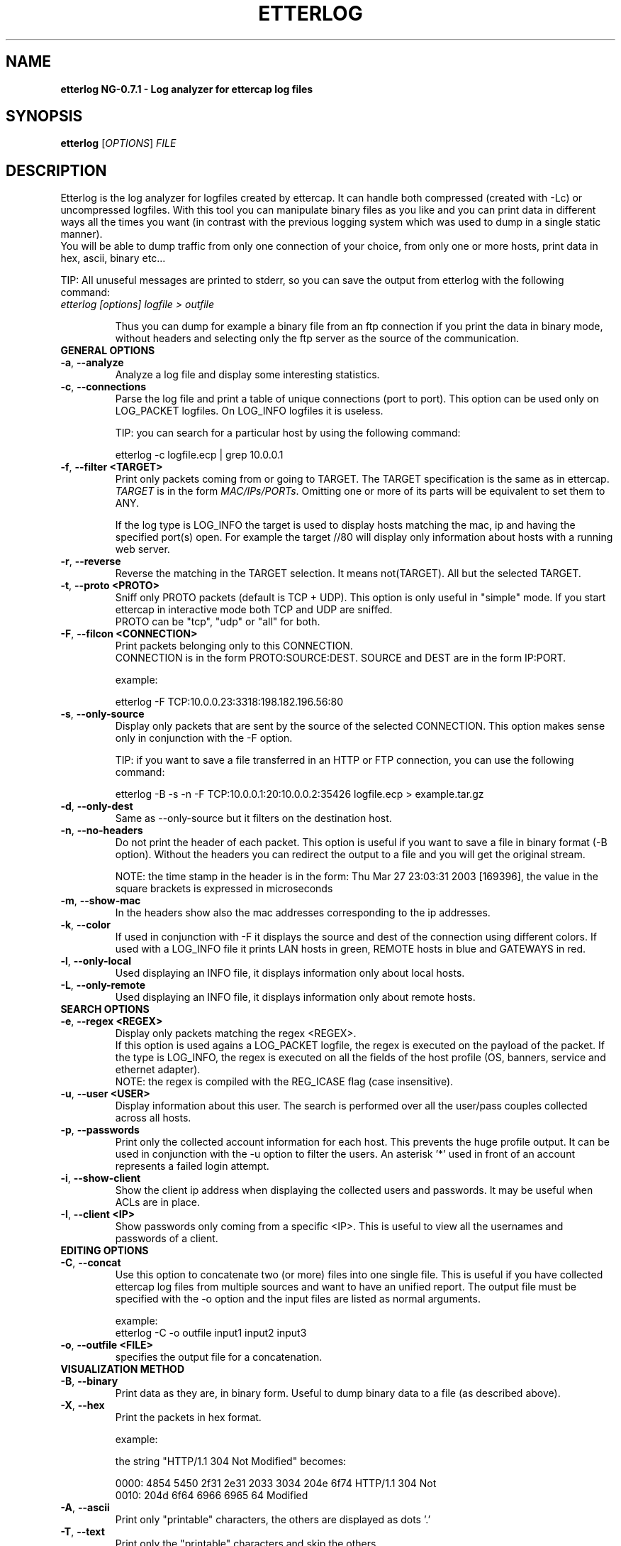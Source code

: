 .\"  etterlog -- log analyzer for ettercap log files
.\"
.\"  This program is free software; you can redistribute it and/or modify
.\"  it under the terms of the GNU General Public License as published by
.\"  the Free Software Foundation; either version 2 of the License, or
.\"  (at your option) any later version.
.\"
.\"  This program is distributed in the hope that it will be useful,
.\"  but WITHOUT ANY WARRANTY; without even the implied warranty of
.\"  MERCHANTABILITY or FITNESS FOR A PARTICULAR PURPOSE.  See the
.\"  GNU General Public License for more details.
.\"
.\"  You should have received a copy of the GNU General Public License
.\"  along with this program; if not, write to the Free Software
.\"  Foundation, Inc., 59 Temple Place - Suite 330, Boston, MA 02111-1307, USA.
.\"
.\"  $Id: etterlog.8.in,v 1.21 2004/05/19 13:17:27 alor Exp $
.\"
.de Sp
.if n .sp
.if t .sp 0.4
..
.TH ETTERLOG "8" "" "ettercap NG-0.7.1"
.SH NAME
.B etterlog NG-0.7.1 \- Log analyzer for ettercap log files

.SH SYNOPSIS
.B etterlog
[\fIOPTIONS\fR] \fIFILE\fR


.SH DESCRIPTION
Etterlog is the log analyzer for logfiles created by ettercap. It can handle
both compressed (created with -Lc) or uncompressed logfiles. With this tool you
can manipulate binary files as you like and you can print data in
different ways all the times you want (in contrast with the previous logging
system which was used to dump in a single static manner).
.br
You will be able to dump traffic from only one connection of your choice, from 
only one or more hosts, print data in hex, ascii, binary etc...
.Sp
TIP: All unuseful messages are printed to stderr, so you can save the
output from etterlog with the following command:
.TP
\fIetterlog [options] logfile > outfile\fR
.Sp
Thus you can dump for example a binary file from an ftp connection if you print
the data in binary mode, without headers and selecting only the ftp server as the 
source of the communication.

.TP
.B GENERAL OPTIONS
.TP
\fB\-a\fR, \fB\-\-analyze\fR
Analyze a log file and display some interesting statistics.

.TP
\fB\-c\fR, \fB\-\-connections\fR
Parse the log file and print a table of unique connections (port to port).
This option can be used only on LOG_PACKET logfiles. On LOG_INFO logfiles it is
useless.
.Sp
TIP: you can search for a particular host by using the following command:
.Sp
etterlog -c logfile.ecp | grep 10.0.0.1

.TP
\fB\-f\fR, \fB\-\-filter <TARGET>\fR
Print only packets coming from or going to TARGET. The TARGET specification is
the same as in ettercap.
.br
\fITARGET\fR is in the form \fIMAC/IPs/PORTs\fR. Omitting one or more of its 
parts will be equivalent to set them to ANY. 
.Sp
If the log type is LOG_INFO the target is used to display hosts matching
the mac, ip and having the specified port(s) open. For example the target //80
will display only information about hosts with a running web server.

.TP
\fB\-r\fR, \fB\-\-reverse\fR
Reverse the matching in the TARGET selection. It means not(TARGET). All but the
selected TARGET.

.TP
\fB\-t\fR, \fB\-\-proto <PROTO>\fR
Sniff only PROTO packets (default is TCP + UDP).
This option is only useful in "simple" mode. If you start ettercap in interactive mode
both TCP and UDP are sniffed.
.br
PROTO can be "tcp", "udp" or "all" for both.


.TP
\fB\-F\fR, \fB\-\-filcon <CONNECTION>\fR
Print packets belonging only to this CONNECTION. 
.br
CONNECTION is in the form PROTO:SOURCE:DEST. SOURCE and DEST are in the form IP:PORT.
.Sp
example:
.Sp
etterlog -F TCP:10.0.0.23:3318:198.182.196.56:80

.TP
\fB\-s\fR, \fB\-\-only-source\fR
Display only packets that are sent by the source of the selected CONNECTION.
This option makes sense only in conjunction with the -F option. 
.Sp
TIP: if you want to save a file transferred in an HTTP or FTP connection, you can
use the following command:
.Sp
etterlog -B -s -n -F TCP:10.0.0.1:20:10.0.0.2:35426 logfile.ecp >
example.tar.gz
  
.TP
\fB\-d\fR, \fB\-\-only-dest\fR
Same as --only-source but it filters on the destination host.


.TP
\fB\-n\fR, \fB\-\-no-headers\fR
Do not print the header of each packet. This option is useful if you want to
save a file in binary format (-B option). Without the headers you can redirect
the output to a file and you will get the original stream.
.Sp
NOTE: the time stamp in the header is in the form: Thu Mar 27 23:03:31 2003
[169396], the value in the square brackets is expressed in microseconds

.TP
\fB\-m\fR, \fB\-\-show-mac\fR
In the headers show also the mac addresses corresponding to the ip
addresses.

.TP
\fB\-k\fR, \fB\-\-color\fR
If used in conjunction with -F it displays the source and dest of the connection
using different colors. If used with a LOG_INFO file it prints LAN hosts in green, 
REMOTE hosts in blue and GATEWAYS in red.

.TP
\fB\-l\fR, \fB\-\-only-local\fR
Used displaying an INFO file, it displays information only about local hosts.
  
.TP
\fB\-L\fR, \fB\-\-only-remote\fR
Used displaying an INFO file, it displays information only about remote hosts.


.TP
.B SEARCH OPTIONS

.TP
\fB\-e\fR, \fB\-\-regex <REGEX>\fR
Display only packets matching the regex <REGEX>. 
.br
If this option is used agains a LOG_PACKET logfile, the regex is executed on the
payload of the packet. If the type is LOG_INFO, the regex is executed on all
the fields of the host profile (OS, banners, service and ethernet adapter).
.br
NOTE: the regex is compiled with the REG_ICASE flag (case insensitive).

.TP
\fB\-u\fR, \fB\-\-user <USER>\fR
Display information about this user. The search is performed over all the
user/pass couples collected across all hosts.

.TP
\fB\-p\fR, \fB\-\-passwords\fR
Print only the collected account information for each host. This prevents 
the huge profile output. It can be used in conjunction with the -u option 
to filter the users. An asterisk '*' used in front of an account represents
a failed login attempt.

.TP
\fB\-i\fR, \fB\-\-show-client\fR
Show the client ip address when displaying the collected users and
passwords. It may be useful when ACLs are in place.

.TP
\fB\-I\fR, \fB\-\-client <IP>\fR
Show passwords only coming from a specific <IP>. This is useful to view all the
usernames and passwords of a client.



.TP
.B EDITING OPTIONS

.TP
\fB\-C\fR, \fB\-\-concat\fR
Use this option to concatenate two (or more) files into one single file. This
is useful if you have collected ettercap log files from multiple sources and
want to have an unified report. The output file must be specified with the -o
option and the input files are listed as normal arguments.
.Sp
example:
.br 
etterlog -C -o outfile input1 input2 input3

.TP
\fB\-o\fR, \fB\-\-outfile <FILE>\fR
specifies the output file for a concatenation.



.TP
.B VISUALIZATION METHOD
  
.TP
\fB\-B\fR, \fB\-\-binary\fR
Print data as they are, in binary form. Useful to dump binary data to a file
(as described above).

.TP
\fB\-X\fR, \fB\-\-hex\fR
Print the packets in hex format.
.Sp
example:
.Sp
the string  "HTTP/1.1 304 Not Modified"  becomes:
.Sp
0000: 4854 5450 2f31 2e31 2033 3034 204e 6f74  HTTP/1.1 304 Not
.br
0010: 204d 6f64 6966 6965 64                    Modified
    

.TP
\fB\-A\fR, \fB\-\-ascii\fR
Print only "printable" characters, the others are displayed as dots '.'

.TP
\fB\-T\fR, \fB\-\-text\fR
Print only the "printable" characters and skip the others.

.TP
\fB\-E\fR, \fB\-\-ebcdic\fR
Convert an EBCDIC text to ASCII.

.TP
\fB\-H\fR, \fB\-\-html\fR
Strip all html tags from the text. A tag is every string between '<' and '>'.
.Sp
example:
.Sp
<title>This is the title</title>, but the following <string> will not be
displayed.
.Sp
This is the title, but the following will not be displayed.

.TP
\fB\-U\fR, \fB\-\-utf8 <encoding>\fR
Print the packets in UTF-8 format. The <encoding> parameter specifies the
encoding to be used while performing the conversion. Use the `iconv --list`
command to obtain a list of all supported encodings.

.TP
\fB\-Z\fR, \fB\-\-zero\fR
Print always the void string. i.e. print only header information and no packet
content will be printed.
                           
.TP
\fB\-x\fR, \fB\-\-xml\fR
Print the host information in xml form, so you can parse it with your favourite
program.
.Sp
The DTD associated with the xml output is in share/etterlog.dtd
                           
.TP
.B STANDARD OPTIONS
.TP
\fB\-v\fR, \fB\-\-version\fR
Print the version and exit.

.TP
\fB\-h\fR, \fB\-\-help\fR
Print the help screen with a short summary of the available options.



.SH EXAMPLES
Here are some examples of using etterlog.
.TP
.B etterlog -k -l dump.eci
.Sp
Displays information about local hosts in different colors.

.TP
.B etterlog -X dump.ecp
.Sp
Prints packets in HEX mode with full headers.

.TP
.B etterlog -c dump.ecp
.Sp
Displays the list of connections logged in the file.

.TP
.B etterlog -Akn -F TCP:10.0.0.1:13423:213.203.143.52:6666 dump.ecp
.Sp
Displays the IRC traffic made by 10.0.0.1 in ASCII mode, without headers
information and in colored mode.

.TP
.B etterlog -H -t tcp -f //80 dump.ecp
.Sp
Dumps all HTTP traffic and strips html tags.

.TP
.B etterlog -Z -r -f /10.0.0.2/22 dump.ecp
.Sp
Displays only the headers of all connections except ssh on host 10.0.0.2

.TP
.B etterlog -A -e 'user' -f //110 dump.ecp
.Sp
Displays only POP packets containing the 'user' regexp (case insensitive).

.TP
.B etterlog -u root dump.eci
.Sp
Displays information about all the accounts of the user 'root'.

.TP
.B etterlog -e Apache dump.eci
.Sp
Displays information about all the hosts running 'Apache'.

.TP
.B etterlog -e Linux dump.eci
.Sp
Displays information about all the hosts with the 'Linux' operating system.

.TP
.B etterlog -t tcp -f //110 dump.eci
.Sp
Displays information about all the hosts with the tcp port 110 open.

.TP
.B etterlog -t udp dump.eci
.Sp
Displays information about all the hosts with at least one UDP port open.

.TP
.B etterlog -B -s -n -F TCP:10.0.0.1:20:10.0.0.2:35426 logfile.ecp > example.tar.gz
.Sp
Dumps in binary form the data sent by 10.0.0.1 over the data port of FTP. Since
the headers are omitted, you will get the file as it was.



.SH AUTHORS
Alberto Ornaghi (ALoR) <alor@users.sf.net>
.br
Marco Valleri (NaGA) <naga@antifork.org>



.SH "SEE ALSO"
.I "ettercap(8)"
.I "etterfilter(8)"
.I "etter.conf(5)"
.I "ettercap_curses(8)"
.I "ettercap_plugins(8)"
.LP



